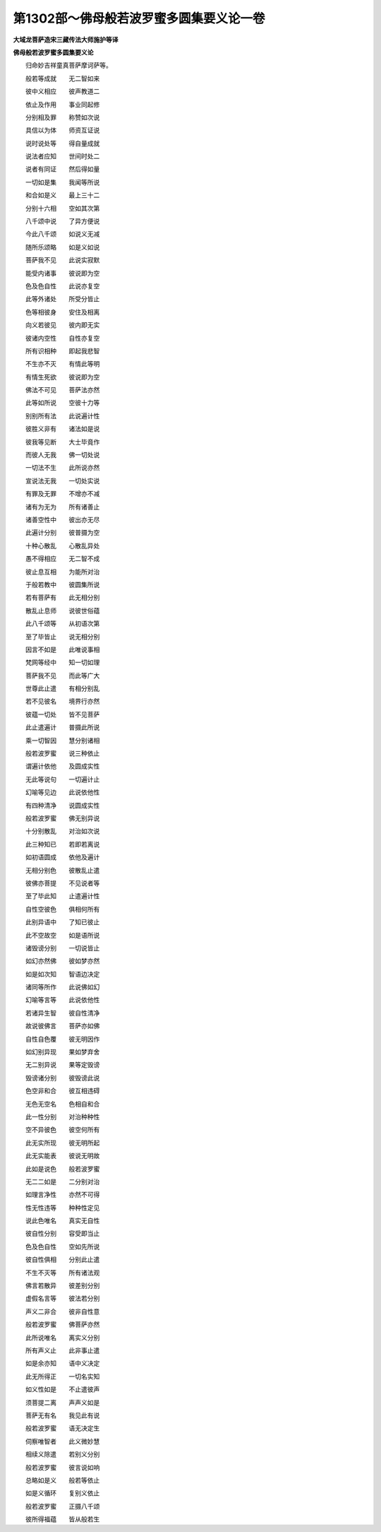 第1302部～佛母般若波罗蜜多圆集要义论一卷
============================================

**大域龙菩萨造宋三藏传法大师施护等译**

**佛母般若波罗蜜多圆集要义论**


　　归命妙吉祥童真菩萨摩诃萨等。

　　般若等成就　　无二智如来

　　彼中义相应　　彼声教道二

　　依止及作用　　事业同起修

　　分别相及罪　　称赞如次说

　　具信以为体　　师资互证说

　　说时说处等　　得自量成就

　　说法者应知　　世间时处二

　　说者有同证　　然后得如量

　　一切如是集　　我闻等所说

　　和合如是义　　最上三十二

　　分别十六相　　空如其次第

　　八千颂中说　　了异方便说

　　今此八千颂　　如说义无减

　　随所乐颂略　　如是义如说

　　菩萨我不见　　此说实寂默

　　能受内诸事　　彼说即为空

　　色及色自性　　此说亦复空

　　此等外诸处　　所受分皆止

　　色等相彼身　　安住及相离

　　向义若彼见　　彼内即无实

　　彼诸内空性　　自性亦复空

　　所有识相种　　即起我悲智

　　不生亦不灭　　有情此等明

　　有情生死欲　　彼说即为空

　　佛法不可见　　菩萨法亦然

　　此等如所说　　空彼十力等

　　别别所有法　　此说遍计性

　　彼胜义非有　　诸法如是说

　　彼我等见断　　大士毕竟作

　　而彼人无我　　佛一切处说

　　一切法不生　　此所说亦然

　　宣说法无我　　一切处实说

　　有罪及无罪　　不增亦不减

　　诸有为无为　　所有诸善止

　　诸善空性中　　彼出亦无尽

　　此遍计分别　　彼普摄为空

　　十种心散乱　　心散乱异处

　　愚不得相应　　无二智不成

　　彼止息互相　　为能所对治

　　于般若教中　　彼圆集所说

　　若有菩萨有　　此无相分别

　　散乱止息师　　说彼世俗蕴

　　此八千颂等　　从初语次第

　　至了毕皆止　　说无相分别

　　因言不如是　　此唯说事相

　　梵网等经中　　知一切如理

　　菩萨我不见　　而此等广大

　　世尊此止遣　　有相分别乱

　　若不见彼名　　境界行亦然

　　彼蕴一切处　　皆不见菩萨

　　此止遣遍计　　普摄此所说

　　乘一切智因　　慧分别诸相

　　般若波罗蜜　　说三种依止

　　谓遍计依他　　及圆成实性

　　无此等说句　　一切遍计止

　　幻喻等见边　　此说依他性

　　有四种清净　　说圆成实性

　　般若波罗蜜　　佛无别异说

　　十分别散乱　　对治如次说

　　此三种知已　　若即若离说

　　如初语圆成　　依他及遍计

　　无相分别色　　彼散乱止遣

　　彼佛亦菩提　　不见说者等

　　至了毕此知　　止遣遍计性

　　自性空彼色　　俱相何所有

　　此别异语中　　了知已彼止

　　此不空故空　　如是语所说

　　诸毁谤分别　　一切说皆止

　　如幻亦然佛　　彼如梦亦然

　　如是如次知　　智语边决定

　　诸同等所作　　此说佛如幻

　　幻喻等言等　　此说依他性

　　若诸异生智　　彼自性清净

　　故说彼佛言　　菩萨亦如佛

　　自性自色覆　　彼无明因作

　　如幻别异现　　果如梦弃舍

　　无二别异说　　果等定毁谤

　　毁谤诸分别　　彼毁谤此说

　　色空非和合　　彼互相违碍

　　无色无空名　　色相自和合

　　此一性分别　　对治种种性

　　空不异彼色　　彼空何所有

　　此无实所现　　彼无明所起

　　此无实能表　　彼说无明故

　　此如是说色　　般若波罗蜜

　　无二二如是　　二分别对治

　　如理言净性　　亦然不可得

　　性无性违等　　种种性定见

　　说此色唯名　　真实无自性

　　彼自性分别　　容受即当止

　　色及色自性　　空如先所说

　　彼自性俱相　　分别此止遣

　　不生不灭等　　所有诸法观

　　佛言若散异　　彼差别分别

　　虚假名言等　　彼法若分别

　　声义二非合　　彼非自性意

　　般若波罗蜜　　佛菩萨亦然

　　此所说唯名　　离实义分别

　　所有声义止　　此非事止遣

　　如是余亦知　　语中义决定

　　此无所得正　　一切名实知

　　如义性如是　　不止遣彼声

　　须菩提二离　　声声义如是

　　菩萨无有名　　我见此有说

　　般若波罗蜜　　语无决定生

　　伺察唯智者　　此义微妙慧

　　相续义除遣　　若别义分别

　　般若波罗蜜　　彼言说如响

　　总略如是义　　般若等依止

　　如是义循环　　复别义依止

　　般若波罗蜜　　正摄八千颂

　　彼所得福蕴　　皆从般若生
